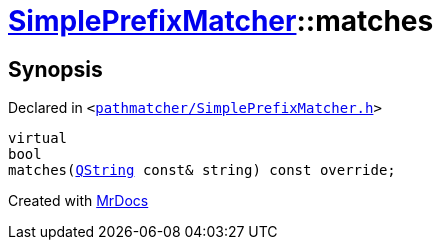 [#SimplePrefixMatcher-matches]
= xref:SimplePrefixMatcher.adoc[SimplePrefixMatcher]::matches
:relfileprefix: ../
:mrdocs:


== Synopsis

Declared in `&lt;https://github.com/PrismLauncher/PrismLauncher/blob/develop/pathmatcher/SimplePrefixMatcher.h#L17[pathmatcher&sol;SimplePrefixMatcher&period;h]&gt;`

[source,cpp,subs="verbatim,replacements,macros,-callouts"]
----
virtual
bool
matches(xref:QString.adoc[QString] const& string) const override;
----



[.small]#Created with https://www.mrdocs.com[MrDocs]#
